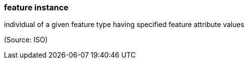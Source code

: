 === feature instance

individual of a given feature type having specified feature attribute values

(Source: ISO)

